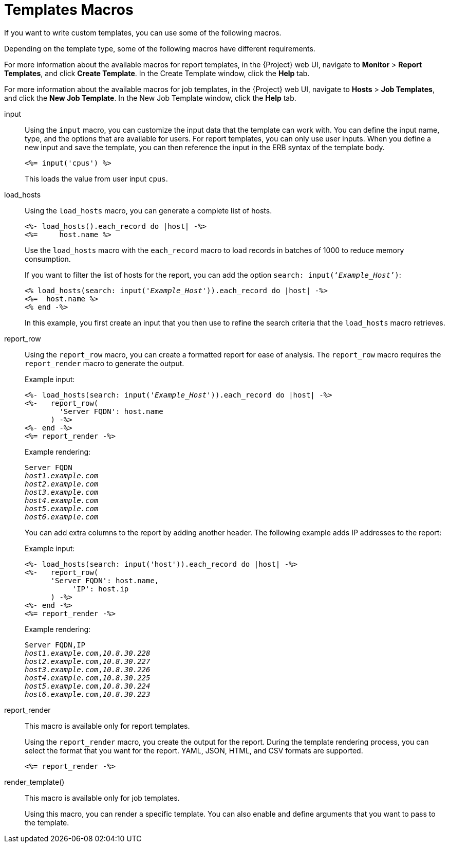 [[ref_template_macros]]
= Templates Macros

If you want to write custom templates, you can use some of the following macros.

Depending on the template type, some of the following macros have different requirements.

For more information about the available macros for report templates, in the {Project} web UI, navigate to *Monitor* > *Report Templates*, and click *Create Template*. In the Create Template window, click the *Help* tab.

For more information about the available macros for job templates, in the {Project} web UI, navigate to *Hosts* > *Job Templates*, and click the *New Job Template*. In the New Job Template window, click the *Help* tab.

input::
Using the `input` macro, you can customize the input data that the template can work with. You can define the input name, type, and the options that are available for users. For report templates, you can only use user inputs. When you define a new input and save the template, you can then reference the input in the ERB syntax of the template body.
+
[options="nowrap" subs="+quotes"]
----
<%= input('cpus') %>
----
+
This loads the value from user input `cpus`.

load_hosts::
Using the `load_hosts` macro, you can generate a complete list of hosts.
+
[options="nowrap" subs="+quotes"]
----
<%- load_hosts().each_record do |host| -%>
<%=     host.name %>
----
+
Use the `load_hosts` macro with the `each_record` macro to load records in batches of 1000 to reduce memory consumption.
+
If you want to filter the list of hosts for the report, you can add the option `search: input(‘_Example_Host_’)`:
+
[options="nowrap" subs="+quotes"]
----
<% load_hosts(search: input('_Example_Host_')).each_record do |host| -%>
<%=  host.name %>
<% end -%>
----
+
In this example, you first create an input that you then use to refine the search criteria that the `load_hosts` macro retrieves.

report_row::
Using the `report_row` macro, you can create a formatted report for ease of analysis. The `report_row` macro requires the `report_render` macro to generate the output.
+
.Example input:
[options="nowrap" subs="+quotes"]
----
<%- load_hosts(search: input('_Example_Host_')).each_record do |host| -%>
<%-   report_row(
        'Server FQDN': host.name
      ) -%>
<%- end -%>
<%= report_render -%>
----
+
.Example rendering:
[options="nowrap" subs="+quotes"]
----
Server FQDN
_host1.example.com_
_host2.example.com_
_host3.example.com_
_host4.example.com_
_host5.example.com_
_host6.example.com_
----
+
You can add extra columns to the report by adding another header. The following example adds IP addresses to the report:
+
.Example input:
[options="nowrap" subs="+quotes"]
----
<%- load_hosts(search: input('host')).each_record do |host| -%>
<%-   report_row(
      'Server FQDN': host.name,
           'IP': host.ip
      ) -%>
<%- end -%>
<%= report_render -%>
----
+
.Example rendering:
[options="nowrap" subs="+quotes"]
----
Server FQDN,IP
_host1.example.com_,_10.8.30.228_
_host2.example.com_,_10.8.30.227_
_host3.example.com_,_10.8.30.226_
_host4.example.com_,_10.8.30.225_
_host5.example.com_,_10.8.30.224_
_host6.example.com_,_10.8.30.223_
----

report_render::
+
This macro is available only for report templates.
+
Using the `report_render` macro, you create the output for the report. During the template rendering process, you can select the format that you want for the report. YAML, JSON, HTML, and CSV formats are supported.
+
[options="nowrap" subs="+quotes"]
----
<%= report_render -%>
----

render_template()::
+
This macro is available only for job templates.
+
Using this macro, you can render a specific template. You can also enable and define arguments that you want to pass to the template.
